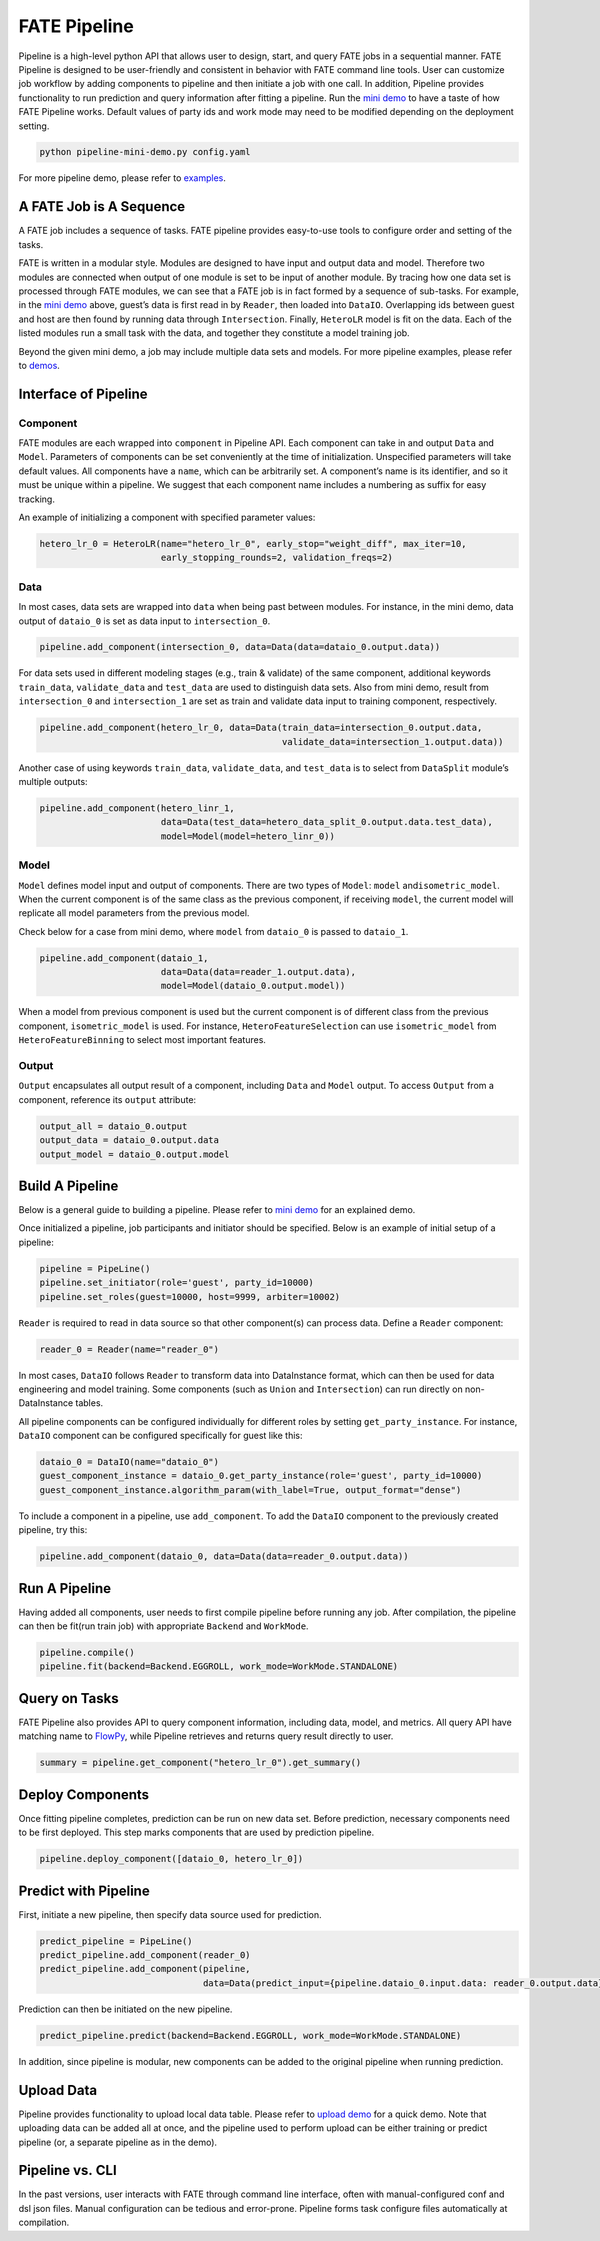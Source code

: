 FATE Pipeline
=============

Pipeline is a high-level python API that allows user to design, start,
and query FATE jobs in a sequential manner. FATE Pipeline is designed to
be user-friendly and consistent in behavior with FATE command line
tools. User can customize job workflow by adding components to pipeline
and then initiate a job with one call. In addition, Pipeline provides
functionality to run prediction and query information after fitting a
pipeline. Run the `mini demo <./demo/pipeline-mini-demo.py>`__ to have a
taste of how FATE Pipeline works. Default values of party ids and work
mode may need to be modified depending on the deployment setting.

.. code:: bash

   python pipeline-mini-demo.py config.yaml

For more pipeline demo, please refer to
`examples <../../examples/pipeline>`__.

A FATE Job is A Sequence
------------------------

A FATE job includes a sequence of tasks. FATE pipeline provides
easy-to-use tools to configure order and setting of the tasks.

FATE is written in a modular style. Modules are designed to have input
and output data and model. Therefore two modules are connected when
output of one module is set to be input of another module. By tracing
how one data set is processed through FATE modules, we can see that a
FATE job is in fact formed by a sequence of sub-tasks. For example, in
the `mini demo <./demo/pipeline-mini-demo.py>`__ above, guest’s data is
first read in by ``Reader``, then loaded into ``DataIO``. Overlapping
ids between guest and host are then found by running data through
``Intersection``. Finally, ``HeteroLR`` model is fit on the data. Each
of the listed modules run a small task with the data, and together they
constitute a model training job.

Beyond the given mini demo, a job may include multiple data sets and
models. For more pipeline examples, please refer to `demos <./demo/>`__.

Interface of Pipeline
---------------------

Component
~~~~~~~~~

FATE modules are each wrapped into ``component`` in Pipeline API. Each
component can take in and output ``Data`` and ``Model``. Parameters of
components can be set conveniently at the time of initialization.
Unspecified parameters will take default values. All components have a
``name``, which can be arbitrarily set. A component’s name is its
identifier, and so it must be unique within a pipeline. We suggest that
each component name includes a numbering as suffix for easy tracking.

An example of initializing a component with specified parameter values:

.. code:: python

   hetero_lr_0 = HeteroLR(name="hetero_lr_0", early_stop="weight_diff", max_iter=10,
                          early_stopping_rounds=2, validation_freqs=2)

Data
~~~~

In most cases, data sets are wrapped into ``data`` when being past
between modules. For instance, in the mini demo, data output of
``dataio_0`` is set as data input to ``intersection_0``.

.. code:: python

   pipeline.add_component(intersection_0, data=Data(data=dataio_0.output.data))

For data sets used in different modeling stages (e.g., train & validate)
of the same component, additional keywords ``train_data``,
``validate_data`` and ``test_data`` are used to distinguish data sets.
Also from mini demo, result from ``intersection_0`` and
``intersection_1`` are set as train and validate data input to training
component, respectively.

.. code:: python

   pipeline.add_component(hetero_lr_0, data=Data(train_data=intersection_0.output.data,
                                                 validate_data=intersection_1.output.data))

Another case of using keywords ``train_data``, ``validate_data``, and
``test_data`` is to select from ``DataSplit`` module’s multiple outputs:

.. code:: python

   pipeline.add_component(hetero_linr_1, 
                          data=Data(test_data=hetero_data_split_0.output.data.test_data),
                          model=Model(model=hetero_linr_0))

Model
~~~~~

``Model`` defines model input and output of components. There are two
types of ``Model``: ``model`` and\ ``isometric_model``. When the current
component is of the same class as the previous component, if receiving
``model``, the current model will replicate all model parameters from
the previous model.

Check below for a case from mini demo, where ``model`` from ``dataio_0``
is passed to ``dataio_1``.

.. code:: python

   pipeline.add_component(dataio_1,
                          data=Data(data=reader_1.output.data),
                          model=Model(dataio_0.output.model))

When a model from previous component is used but the current component
is of different class from the previous component, ``isometric_model``
is used. For instance, ``HeteroFeatureSelection`` can use
``isometric_model`` from ``HeteroFeatureBinning`` to select most
important features.

Output
~~~~~~

``Output`` encapsulates all output result of a component, including
``Data`` and ``Model`` output. To access ``Output`` from a component,
reference its ``output`` attribute:

.. code:: python

   output_all = dataio_0.output
   output_data = dataio_0.output.data
   output_model = dataio_0.output.model

Build A Pipeline
----------------

Below is a general guide to building a pipeline. Please refer to `mini
demo <./demo/pipeline-mini-demo.py>`__ for an explained demo.

Once initialized a pipeline, job participants and initiator should be
specified. Below is an example of initial setup of a pipeline:

.. code:: python

   pipeline = PipeLine()
   pipeline.set_initiator(role='guest', party_id=10000)
   pipeline.set_roles(guest=10000, host=9999, arbiter=10002)

``Reader`` is required to read in data source so that other component(s)
can process data. Define a ``Reader`` component:

.. code:: python

   reader_0 = Reader(name="reader_0")

In most cases, ``DataIO`` follows ``Reader`` to transform data into
DataInstance format, which can then be used for data engineering and
model training. Some components (such as ``Union`` and ``Intersection``)
can run directly on non-DataInstance tables.

All pipeline components can be configured individually for different
roles by setting ``get_party_instance``. For instance, ``DataIO``
component can be configured specifically for guest like this:

.. code:: python

   dataio_0 = DataIO(name="dataio_0")
   guest_component_instance = dataio_0.get_party_instance(role='guest', party_id=10000)
   guest_component_instance.algorithm_param(with_label=True, output_format="dense")

To include a component in a pipeline, use ``add_component``. To add the
``DataIO`` component to the previously created pipeline, try this:

.. code:: python

   pipeline.add_component(dataio_0, data=Data(data=reader_0.output.data))

Run A Pipeline
--------------

Having added all components, user needs to first compile pipeline before
running any job. After compilation, the pipeline can then be fit(run
train job) with appropriate ``Backend`` and ``WorkMode``.

.. code:: python

   pipeline.compile()
   pipeline.fit(backend=Backend.EGGROLL, work_mode=WorkMode.STANDALONE)

Query on Tasks
--------------

FATE Pipeline also provides API to query component information,
including data, model, and metrics. All query API have matching name to
`FlowPy <../fate_flow/doc>`__, while Pipeline retrieves and returns
query result directly to user.

.. code:: python

   summary = pipeline.get_component("hetero_lr_0").get_summary()

Deploy Components
-----------------

Once fitting pipeline completes, prediction can be run on new data set.
Before prediction, necessary components need to be first deployed. This
step marks components that are used by prediction pipeline.

.. code:: python

   pipeline.deploy_component([dataio_0, hetero_lr_0])

Predict with Pipeline
---------------------

First, initiate a new pipeline, then specify data source used for
prediction.

.. code:: python

   predict_pipeline = PipeLine()
   predict_pipeline.add_component(reader_0)
   predict_pipeline.add_component(pipeline,
                                  data=Data(predict_input={pipeline.dataio_0.input.data: reader_0.output.data}))

Prediction can then be initiated on the new pipeline.

.. code:: python

   predict_pipeline.predict(backend=Backend.EGGROLL, work_mode=WorkMode.STANDALONE)

In addition, since pipeline is modular, new components can be added to
the original pipeline when running prediction.

Upload Data
-----------

Pipeline provides functionality to upload local data table. Please refer
to `upload demo <./demo/pipeline-upload.py>`__ for a quick demo. Note
that uploading data can be added all at once, and the pipeline used to
perform upload can be either training or predict pipeline (or, a
separate pipeline as in the demo).

Pipeline vs. CLI
----------------

In the past versions, user interacts with FATE through command line
interface, often with manual-configured conf and dsl json files. Manual
configuration can be tedious and error-prone. Pipeline forms task
configure files automatically at compilation.
